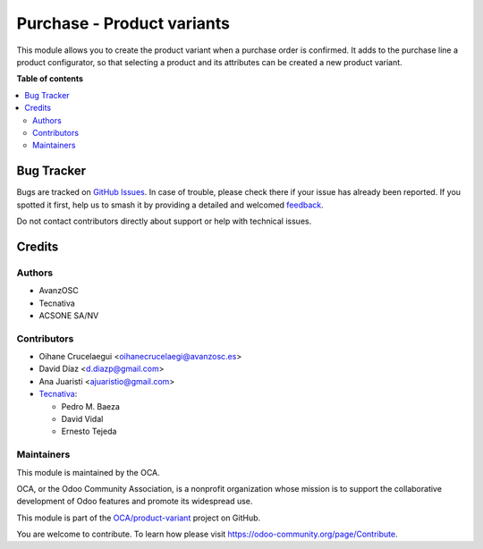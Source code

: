 ===========================
Purchase - Product variants
===========================

.. 
   !!!!!!!!!!!!!!!!!!!!!!!!!!!!!!!!!!!!!!!!!!!!!!!!!!!!
   !! This file is generated by oca-gen-addon-readme !!
   !! changes will be overwritten.                   !!
   !!!!!!!!!!!!!!!!!!!!!!!!!!!!!!!!!!!!!!!!!!!!!!!!!!!!
   !! source digest: sha256:89a99189100c0f6e5da2be3373673e5a15850956c822f4a64c7c6b4e9534998b
   !!!!!!!!!!!!!!!!!!!!!!!!!!!!!!!!!!!!!!!!!!!!!!!!!!!!

.. |badge1| image:: https://img.shields.io/badge/maturity-Beta-yellow.png
    :target: https://odoo-community.org/page/development-status
    :alt: Beta
.. |badge2| image:: https://img.shields.io/badge/licence-AGPL--3-blue.png
    :target: http://www.gnu.org/licenses/agpl-3.0-standalone.html
    :alt: License: AGPL-3
.. |badge3| image:: https://img.shields.io/badge/github-OCA%2Fproduct--variant-lightgray.png?logo=github
    :target: https://github.com/OCA/product-variant/tree/16.0/purchase_variant_configurator
    :alt: OCA/product-variant
.. |badge4| image:: https://img.shields.io/badge/weblate-Translate%20me-F47D42.png
    :target: https://translation.odoo-community.org/projects/product-variant-16-0/product-variant-16-0-purchase_variant_configurator
    :alt: Translate me on Weblate
.. |badge5| image:: https://img.shields.io/badge/runboat-Try%20me-875A7B.png
    :target: https://runboat.odoo-community.org/builds?repo=OCA/product-variant&target_branch=16.0
    :alt: Try me on Runboat

|badge1| |badge2| |badge3| |badge4| |badge5|

This module allows you to create the product variant when a purchase order is
confirmed. It adds to the purchase line a product configurator, so that
selecting a product and its attributes can be created a new product variant.

**Table of contents**

.. contents::
   :local:

Bug Tracker
===========

Bugs are tracked on `GitHub Issues <https://github.com/OCA/product-variant/issues>`_.
In case of trouble, please check there if your issue has already been reported.
If you spotted it first, help us to smash it by providing a detailed and welcomed
`feedback <https://github.com/OCA/product-variant/issues/new?body=module:%20purchase_variant_configurator%0Aversion:%2016.0%0A%0A**Steps%20to%20reproduce**%0A-%20...%0A%0A**Current%20behavior**%0A%0A**Expected%20behavior**>`_.

Do not contact contributors directly about support or help with technical issues.

Credits
=======

Authors
~~~~~~~

* AvanzOSC
* Tecnativa
* ACSONE SA/NV

Contributors
~~~~~~~~~~~~

* Oihane Crucelaegui <oihanecrucelaegi@avanzosc.es>
* David Díaz <d.diazp@gmail.com>
* Ana Juaristi <ajuaristio@gmail.com>
* `Tecnativa <https://www.tecnativa.com>`_:

  * Pedro M. Baeza
  * David Vidal
  * Ernesto Tejeda

Maintainers
~~~~~~~~~~~

This module is maintained by the OCA.

.. image:: https://odoo-community.org/logo.png
   :alt: Odoo Community Association
   :target: https://odoo-community.org

OCA, or the Odoo Community Association, is a nonprofit organization whose
mission is to support the collaborative development of Odoo features and
promote its widespread use.

This module is part of the `OCA/product-variant <https://github.com/OCA/product-variant/tree/16.0/purchase_variant_configurator>`_ project on GitHub.

You are welcome to contribute. To learn how please visit https://odoo-community.org/page/Contribute.
